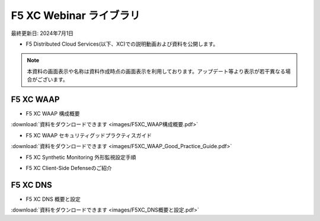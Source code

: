 F5 XC Webinar ライブラリ
==============================================
最終更新日: 2024年7月1日

- F5 Distributed Cloud Services(以下、XC)での説明動画および資料を公開します。


.. note::
   本資料の画面表示や名称は資料作成時点の画面表示を利用しております。アップデート等より表示が若干異なる場合がございます。




F5 XC WAAP
--------------

- F5 XC WAAP 構成概要


.. raw:: html

    <div style="position: relative; padding-bottom: 56.25%; height: 0; overflow: hidden; max-width: 100%; height: auto;">
        <iframe src="https://www.youtube.com/embed/iMXNs78tKo4" frameborder="0" allowfullscreen style="position: absolute; top: 0; left: 0; width: 100%; height: 100%;"></iframe>
    </div>


:download:`資料をダウンロードできます <images/F5XC_WAAP構成概要.pdf>`


- F5 XC WAAP セキュリティグッドプラクティスガイド


.. raw:: html

    <div style="position: relative; padding-bottom: 56.25%; height: 0; overflow: hidden; max-width: 100%; height: auto;">
        <iframe src="https://www.youtube.com/embed/GdI7qdlqdME" frameborder="0" allowfullscreen style="position: absolute; top: 0; left: 0; width: 100%; height: 100%;"></iframe>
    </div>


:download:`資料をダウンロードできます <images/F5XC_WAAP_Good_Practice_Guide.pdf>`


- F5 XC Synthetic Monitoring 外形監視設定手順


.. raw:: html

    <div style="position: relative; padding-bottom: 56.25%; height: 0; overflow: hidden; max-width: 100%; height: auto;">
        <iframe src="https://www.youtube.com/embed/a9pSHS-e4xY" frameborder="0" allowfullscreen style="position: absolute; top: 0; left: 0; width: 100%; height: 100%;"></iframe>
    </div><br><br><br><br>


- F5 XC Client-Side Defenseのご紹介


.. raw:: html

    <div style="position: relative; padding-bottom: 56.25%; height: 0; overflow: hidden; max-width: 100%; height: auto;">
        <iframe src="https://www.youtube.com/embed/Iz5K1TnJWHE" frameborder="0" allowfullscreen style="position: absolute; top: 0; left: 0; width: 100%; height: 100%;"></iframe>
    </div><br><br><br><br>




F5 XC DNS
--------------

- F5 XC DNS 概要と設定


.. raw:: html

    <div style="position: relative; padding-bottom: 56.25%; height: 0; overflow: hidden; max-width: 100%; height: auto;">
        <iframe src="https://www.youtube.com/embed/PSgeXo3TXNw" frameborder="0" allowfullscreen style="position: absolute; top: 0; left: 0; width: 100%; height: 100%;"></iframe>
    </div>


:download:`資料をダウンロードできます <images/F5XC_DNS概要と設定.pdf>`

